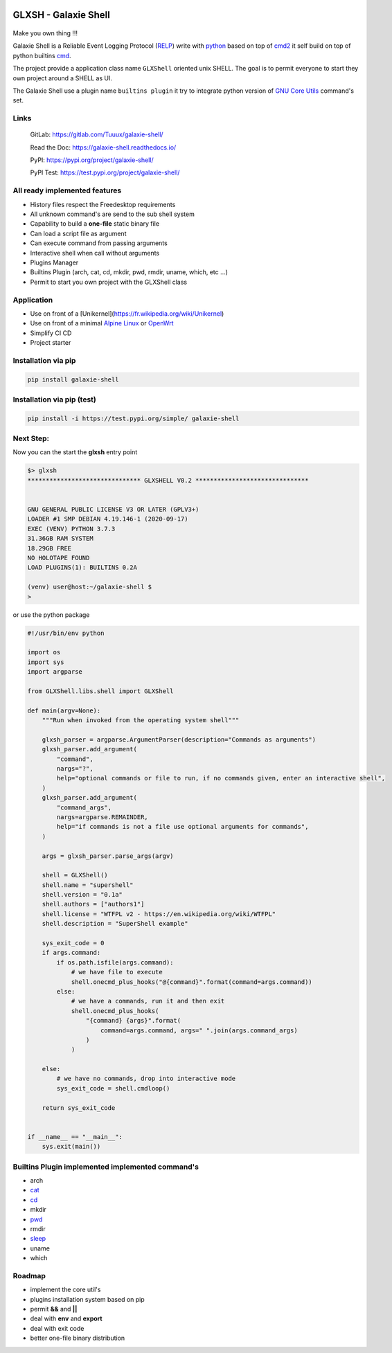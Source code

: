 .. image:: https://codecov.io/gl/Tuuux/galaxie-shell/branch/master/graph/badge.svg?token=MK6WWGAL5M
   :target: https://codecov.io/gl/Tuuux/galaxie-shell

.. image:: https://readthedocs.org/projects/galaxie-shell/badge/?version=latest
   :target: https://galaxie-shell.readthedocs.io/en/latest/?badge=latest
   :alt: Documentation Status

GLXSH - Galaxie Shell
=====================

.. figure::  https://galaxie-shell.readthedocs.io/en/latest/_images/logo_galaxie.png
   :align:   center

Make you own thing !!!

Galaxie Shell is a Reliable Event Logging Protocol (`RELP <https://en.wikipedia.org/wiki/Reliable_Event_Logging_Protocol>`_) write with `python <https://www.python.org/>`_ based on top of `cmd2 <https://github.com/python-cmd2/cmd2>`_ it self build on top of python builtins `cmd <https://docs.python.org/3/library/cmd.html>`_.

The project provide a application class name ``GLXShell`` oriented unix SHELL. The goal is to permit everyone to start they own project around a SHELL as UI.

The Galaxie Shell use a plugin name ``builtins plugin`` it try to integrate python version of `GNU Core Utils <https://www.maizure.org/projects/decoded-gnu-coreutils/>`_ command's set.

Links
-----
  GitLab: https://gitlab.com/Tuuux/galaxie-shell/

  Read the Doc: https://galaxie-shell.readthedocs.io/

  PyPI: https://pypi.org/project/galaxie-shell/

  PyPI Test: https://test.pypi.org/project/galaxie-shell/

All ready implemented features
------------------------------
* History files respect the Freedesktop requirements
* All unknown command's are send to the sub shell system
* Capability to build a **one-file** static binary file
* Can load a script file as argument
* Can execute command from passing arguments
* Interactive shell when call without arguments
* Plugins Manager
* Builtins Plugin (arch, cat, cd, mkdir, pwd, rmdir, uname, which, etc ...)
* Permit to start you own project with the GLXShell class

Application
------------
* Use on front of a [Unikernel](https://fr.wikipedia.org/wiki/Unikernel)
* Use on front of a minimal `Alpine Linux <https://alpinelinux.org/>`_ or `OpenWrt <https://openwrt.org/>`_
* Simplify CI CD
* Project starter

Installation via pip
--------------------

.. code:: bash

    pip install galaxie-shell

Installation via pip (test)
---------------------------

.. code:: bash

    pip install -i https://test.pypi.org/simple/ galaxie-shell


Next Step:
----------

Now you can the start the **glxsh** entry point

.. code:: bash

  $> glxsh
  ******************************* GLXSHELL V0.2 *******************************


  GNU GENERAL PUBLIC LICENSE V3 OR LATER (GPLV3+)
  LOADER #1 SMP DEBIAN 4.19.146-1 (2020-09-17)
  EXEC (VENV) PYTHON 3.7.3
  31.36GB RAM SYSTEM
  18.29GB FREE
  NO HOLOTAPE FOUND
  LOAD PLUGINS(1): BUILTINS 0.2A

  (venv) user@host:~/galaxie-shell $
  >

or use the python package

.. code-block:: python

  #!/usr/bin/env python

  import os
  import sys
  import argparse

  from GLXShell.libs.shell import GLXShell

  def main(argv=None):
      """Run when invoked from the operating system shell"""

      glxsh_parser = argparse.ArgumentParser(description="Commands as arguments")
      glxsh_parser.add_argument(
          "command",
          nargs="?",
          help="optional commands or file to run, if no commands given, enter an interactive shell",
      )
      glxsh_parser.add_argument(
          "command_args",
          nargs=argparse.REMAINDER,
          help="if commands is not a file use optional arguments for commands",
      )

      args = glxsh_parser.parse_args(argv)

      shell = GLXShell()
      shell.name = "supershell"
      shell.version = "0.1a"
      shell.authors = ["authors1"]
      shell.license = "WTFPL v2 - https://en.wikipedia.org/wiki/WTFPL"
      shell.description = "SuperShell example"

      sys_exit_code = 0
      if args.command:
          if os.path.isfile(args.command):
              # we have file to execute
              shell.onecmd_plus_hooks("@{command}".format(command=args.command))
          else:
              # we have a commands, run it and then exit
              shell.onecmd_plus_hooks(
                  "{command} {args}".format(
                      command=args.command, args=" ".join(args.command_args)
                  )
              )

      else:
          # we have no commands, drop into interactive mode
          sys_exit_code = shell.cmdloop()

      return sys_exit_code


  if __name__ == "__main__":
      sys.exit(main())


Builtins Plugin implemented implemented command's
-------------------------------------------------
* arch
* `cat <https://galaxie-shell.readthedocs.io/en/latest/mans/cat.html>`_
* `cd <https://galaxie-shell.readthedocs.io/en/latest/mans/cd.html>`_
* mkdir
* `pwd <https://galaxie-shell.readthedocs.io/en/latest/mans/pwd.html>`_
* rmdir
* `sleep <https://galaxie-shell.readthedocs.io/en/latest/mans/sleep.html>`_
* uname
* which

Roadmap
-------
* implement the core util's
* plugins installation system based on pip
* permit **&&** and **||**
* deal with **env** and **export**
* deal with exit code
* better one-file binary distribution